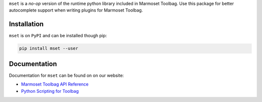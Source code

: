 ``mset`` is a *no-op* version of the runtime python library included in Marmoset Toolbag. Use this package for better autocomplete support when writing plugins for Marmoset Toolbag.

Installation
------------

``mset`` is on ``PyPI`` and can be installed though pip:

.. code:: bash

    pip install mset --user

Documentation
-------------

Documentation for ``mset`` can be found on on our website:

-  `Marmoset Toolbag API Reference <https://www.marmoset.co/python/reference.html>`__
-  `Python Scripting for Toolbag <https://www.marmoset.co/posts/python-scripting-toolbag/>`__
